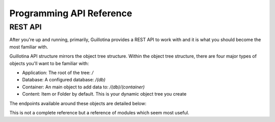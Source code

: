 Programming API Reference
=========================

REST API
--------

After you're up and running, primarily, Guillotina provides a REST API to work with
and it is what you should become the most familiar with.

Guillotina API structure mirrors the object tree structure. Within the object
tree structure, there are four major types of objects you'll want to be familiar
with:

- Application: The root of the tree: `/`
- Database: A configured database: `/(db)`
- Container: An main object to add data to: `/(db)/(container)`
- Content: Item or Folder by default. This is your dynamic object tree you create

The endpoints available around these objects are detailed below:

This is not a complete reference but a reference of modules
which seem most useful.




.. consider adding schema, security, auth, blob, directives
